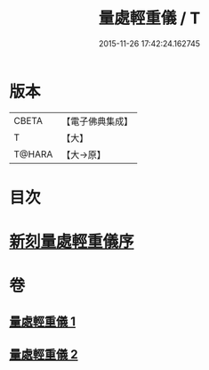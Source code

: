 #+TITLE: 量處輕重儀 / T
#+DATE: 2015-11-26 17:42:24.162745
* 版本
 |     CBETA|【電子佛典集成】|
 |         T|【大】     |
 |    T@HARA|【大→原】   |

* 目次
* [[file:KR6k0181_001.txt::001-0839b18][新刻量處輕重儀序]]
* 卷
** [[file:KR6k0181_001.txt][量處輕重儀 1]]
** [[file:KR6k0181_002.txt][量處輕重儀 2]]
